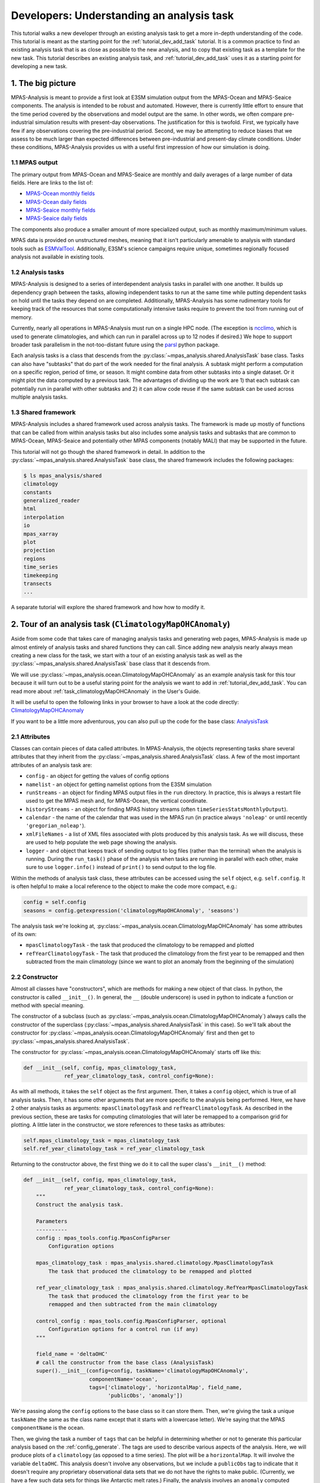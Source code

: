 .. _tutorial_understand_a_task:

Developers: Understanding an analysis task
==========================================

This tutorial walks a new developer through an existing analysis task to get
a more in-depth understanding of the code.  This tutorial is meant as the
starting point for the :ref:`tutorial_dev_add_task` tutorial.  It is a common
practice to find an existing analysis task that is as close as possible to the
new analysis, and to copy that existing task as a template for the new task.
This tutorial describes an existing analysis task, and
:ref:`tutorial_dev_add_task` uses it as a starting point for developing a new
task.

1. The big picture
------------------

MPAS-Analysis is meant to provide a first look at E3SM simulation output from
the MPAS-Ocean and MPAS-Seaice components.  The analysis is intended to be
robust and automated.  However, there is currently little effort to ensure that
the time period covered by the observations and model output are the same.
In other words, we often compare pre-industrial simulation results with
present-day observations.  The justification for this is twofold.  First, we
typically have few if any observations covering the pre-industrial period.
Second, we may be attempting to reduce biases that we assess to be much larger
than expected differences between pre-industrial and present-day climate
conditions.  Under these conditions, MPAS-Analysis provides us with a useful
first impression of how our simulation is doing.

1.1 MPAS output
~~~~~~~~~~~~~~~

The primary output from MPAS-Ocean and MPAS-Seaice are monthly and daily
averages of a large number of data fields.  Here are links to the list of:

* `MPAS-Ocean monthly fields <https://github.com/E3SM-Project/E3SM/blob/main/components/mpas-ocean/cime_config/buildnml#L1082-L1290>`_

* `MPAS-Ocean daily fields <https://github.com/E3SM-Project/E3SM/blob/main/components/mpas-ocean/cime_config/buildnml#L1028-L1062>`_

* `MPAS-Seaice monthly fields <https://github.com/E3SM-Project/E3SM/blob/main/components/mpas-seaice/cime_config/buildnml#L726-L823>`_

* `MPAS-Seaice daily fields <https://github.com/E3SM-Project/E3SM/blob/main/components/mpas-seaice/cime_config/buildnml#L695-L700>`_

The components also produce a smaller amount of more specialized output, such
as monthly maximum/minimum values.

MPAS data is provided on unstructured meshes, meaning that it isn't
particularly amenable to analysis with standard tools such as
`ESMValTool <https://www.esmvaltool.org/>`_.  Additionally, E3SM's science
campaigns require unique, sometimes regionally focused analysis not available
in existing tools.

1.2 Analysis tasks
~~~~~~~~~~~~~~~~~~

MPAS-Analysis is designed to a series of interdependent analysis tasks in
parallel with one another.  It builds up dependency graph between the tasks,
allowing independent tasks to run at the same time while putting dependent
tasks on hold until the tasks they depend on are completed.  Additionally,
MPAS-Analysis has some rudimentary tools for keeping track of the resources
that some computationally intensive tasks require to prevent the tool from
running out of memory.

Currently, nearly all operations in MPAS-Analysis must run on a single HPC
node.  (The exception is
`ncclimo <http://nco.sourceforge.net/nco.html#ncclimo-netCDF-Climatology-Generator>`_,
which is used to generate climatologies, and which can run in parallel across
up to 12 nodes if desired.) We hope to support broader task parallelism in
the not-too-distant future using the `parsl <https://parsl-project.org/>`_
python package.

Each analysis tasks is a class that descends from the
:py:class:`~mpas_analysis.shared.AnalysisTask` base class.  Tasks
can also have "subtasks" that do part of the work needed for the final
analysis.  A subtask might perform a computation on a specific region, period
of time, or season.  It might combine data from other subtasks into a single
dataset.  Or it might plot the data computed by a previous task.  The
advantages of dividing up the work are 1) that each subtask can potentially
run in parallel with other subtasks and 2) it can allow code reuse if the same
subtask can be used across multiple analysis tasks.


1.3 Shared framework
~~~~~~~~~~~~~~~~~~~~

MPAS-Analysis includes a shared framework used across analysis tasks.  The
framework is made up mostly of functions that can be called from within
analysis tasks but also includes some analysis tasks and subtasks that are
common to MPAS-Ocean, MPAS-Seaice and potentially other MPAS components
(notably MALI) that may be supported in the future.

This tutorial will not go though the shared framework in detail.  In addition
to the :py:class:`~mpas_analysis.shared.AnalysisTask` base class, the shared
framework includes the following
packages:

.. code-block:: none

    $ ls mpas_analysis/shared
    climatology
    constants
    generalized_reader
    html
    interpolation
    io
    mpas_xarray
    plot
    projection
    regions
    time_series
    timekeeping
    transects
    ...

A separate tutorial will explore the shared framework and how how to modify it.

2. Tour of an analysis task (``ClimatologyMapOHCAnomaly``)
----------------------------------------------------------

Aside from some code that takes care of managing analysis tasks and generating
web pages, MPAS-Analysis is made up almost entirely of analysis tasks and
shared functions they can call.  Since adding new analysis nearly always
mean creating a new class for the task, we start with a tour of an existing
analysis task as well as the :py:class:`~mpas_analysis.shared.AnalysisTask`
base class that it descends from.

We will use :py:class:`~mpas_analysis.ocean.ClimatologyMapOHCAnomaly` as an
example analysis task for this tour because it will turn out to be a useful
staring point for the analysis we want to add in :ref:`tutorial_dev_add_task`.
You can read more about :ref:`task_climatologyMapOHCAnomaly` in the User's
Guide.

It will be useful to open the following links in your browser to have a look
at the code directly:
`ClimatologyMapOHCAnomaly <https://github.com/xylar/MPAS-Analysis/blob/add_developer_task_tutorial/mpas_analysis/ocean/climatology_map_ohc_anomaly.py>`_

..
   To do: switch the previous URL to https://github.com/MPAS-Dev/MPAS-Analysis/blob/develop

If you want to be a little more adventurous, you can also pull up the code
for the base class:
`AnalysisTask <https://github.com/MPAS-Dev/MPAS-Analysis/blob/develop/mpas_analysis/shared/analysis_task.py>`_

2.1 Attributes
~~~~~~~~~~~~~~

Classes can contain pieces of data called attributes.  In MPAS-Analysis, the
objects representing tasks share several attributes that they inherit from
the :py:class:`~mpas_analysis.shared.AnalysisTask` class.  A few of the most
important attributes of an analysis task are:

* ``config`` - an object for getting the values of config options

* ``namelist`` - an object for getting namelist options from the E3SM
  simulation

* ``runStreams`` - an object for finding MPAS output files in the ``run``
  directory.  In practice, this is always a restart file used to get the
  MPAS mesh and, for MPAS-Ocean, the vertical coordinate.

* ``historyStreams`` - an object for finding MPAS history streams (often
  ``timeSeriesStatsMonthlyOutput``).

* ``calendar`` - the name of the calendar that was used in the MPAS run
  (in practice always ``'noleap'`` or until recently ``'gregorian_noleap'``).

* ``xmlFileNames`` - a list of XML files associated with plots produced by this
  analysis task.  As we will discuss, these are used to help populate the
  web page showing the analysis.

* ``logger`` - and object that keeps track of sending output to log files
  (rather than the terminal) when the analysis is running.  During the
  ``run_task()`` phase of the analysis when tasks are running in parallel with
  each other, make sure to use ``logger.info()`` instead of ``print()`` to
  send output to the log file.

Within the methods of analysis task class, these attributes can be accessed
using the ``self`` object, e.g. ``self.config``.  It is often helpful to make
a local reference to the object to make the code more compact, e.g.:

.. code-block:: python

    config = self.config
    seasons = config.getexpression('climatologyMapOHCAnomaly', 'seasons')

The analysis task we're looking at, :py:class:`~mpas_analysis.ocean.ClimatologyMapOHCAnomaly`
has some attributes of its own:

* ``mpasClimatologyTask`` - the task that produced the climatology to be
  remapped and plotted

* ``refYearClimatologyTask`` - The task that produced the climatology from the
  first year to be remapped and then subtracted from the main climatology
  (since we want to plot an anomaly from the beginning of the simulation)

2.2 Constructor
~~~~~~~~~~~~~~~

Almost all classes have "constructors", which are methods for making a new
object of that class.  In python, the constructor is called ``__init__()``.
In general, the ``__`` (double underscore) is used in python to indicate a
function or method with special meaning.

The constructor of a subclass (such as
:py:class:`~mpas_analysis.ocean.ClimatologyMapOHCAnomaly`) always calls the
constructor of the superclass (:py:class:`~mpas_analysis.shared.AnalysisTask`
in this case).  So we'll talk about the constructor for
:py:class:`~mpas_analysis.ocean.ClimatologyMapOHCAnomaly` first and then get
to :py:class:`~mpas_analysis.shared.AnalysisTask`.

The constructor for :py:class:`~mpas_analysis.ocean.ClimatologyMapOHCAnomaly`
starts off like this:

.. code-block:: python

    def __init__(self, config, mpas_climatology_task,
                 ref_year_climatology_task, control_config=None):

As with all methods, it takes the ``self`` object as the first argument.
Then, it takes a ``config`` object, which is true of all analysis tasks.  Then,
it has some other arguments that are more specific to the analysis being
performed.  Here, we have 2 other analysis tasks as arguments:
``mpasClimatologyTask`` and ``refYearClimatologyTask``.  As described in
the previous section, these are tasks for computing climatologies that will
later be remapped to a comparison grid for plotting.  A little later in the
constructor, we store references to these tasks as attributes:

.. code-block:: python

        self.mpas_climatology_task = mpas_climatology_task
        self.ref_year_climatology_task = ref_year_climatology_task

Returning to the constructor above, the first thing we do it to call the
super class's ``__init__()`` method:

.. code-block:: python

    def __init__(self, config, mpas_climatology_task,
                 ref_year_climatology_task, control_config=None):
        """
        Construct the analysis task.

        Parameters
        ----------
        config : mpas_tools.config.MpasConfigParser
            Configuration options

        mpas_climatology_task : mpas_analysis.shared.climatology.MpasClimatologyTask
            The task that produced the climatology to be remapped and plotted

        ref_year_climatology_task : mpas_analysis.shared.climatology.RefYearMpasClimatologyTask
            The task that produced the climatology from the first year to be
            remapped and then subtracted from the main climatology

        control_config : mpas_tools.config.MpasConfigParser, optional
            Configuration options for a control run (if any)
        """

        field_name = 'deltaOHC'
        # call the constructor from the base class (AnalysisTask)
        super().__init__(config=config, taskName='climatologyMapOHCAnomaly',
                         componentName='ocean',
                         tags=['climatology', 'horizontalMap', field_name,
                               'publicObs', 'anomaly'])

We're passing along the ``config`` options to the base class so it can store
them.  Then, we're giving the task a unique ``taskName`` (the same as the class
name except that it starts with a lowercase letter).  We're saying that the
MPAS ``componentName`` is the ocean.

Then, we giving the task a number of ``tags`` that can be helpful in
determining whether or not to generate this particular analysis based on the
:ref:`config_generate`.  The tags are used to describe various aspects of the
analysis.  Here, we will produce plots of a ``climatology`` (as opposed to a
time series). The plot will be a ``horizontalMap``.  It will involve the
variable ``deltaOHC``.  This analysis doesn't involve any observations, but we
include a ``publicObs`` tag to indicate that it doesn't require any proprietary
observational data sets that we do not have the rights to make public.
(Currently, we have a few such data sets for things like Antarctic melt rates.)
Finally, the analysis involves an ``anomaly`` computed relative to the
beginning of the simulation.

From there, we get the values of some config options, raising errors if we
find something unexpected:

.. code-block:: python

        section_name = self.taskName

        # read in what seasons we want to plot
        seasons = config.getexpression(section_name, 'seasons')

        if len(seasons) == 0:
            raise ValueError(f'config section {section_name} does not contain '
                             f'valid list of seasons')

        comparison_grid_names = config.getexpression(section_name,
                                                     'comparisonGrids')

        if len(comparison_grid_names) == 0:
            raise ValueError(f'config section {section_name} does not contain '
                             f'valid list of comparison grids')

        depth_ranges = config.getexpression('climatologyMapOHCAnomaly',
                                            'depthRanges',
                                            use_numpyfunc=True)

By default, these config options look like this:

.. code-block:: ini

    [climatologyMapOHCAnomaly]
    ## options related to plotting horizontally remapped climatologies of
    ## ocean heat content (OHC) against control model results (if available)

    ...

    # Months or seasons to plot (Jan, Feb, Mar, Apr, May, Jun, Jul, Aug, Sep, Oct,
    # Nov, Dec, JFM, AMJ, JAS, OND, ANN)
    seasons =  ['ANN']

    # comparison grid(s) ('latlon', 'antarctic') on which to plot analysis
    comparisonGrids = ['latlon']

    # A list of pairs of minimum and maximum depths (positive up, in meters) to
    # include in the vertical sums.  The default values are the equivalents of the
    # default ranges of the timeSeriesOHCAnomaly task, with a value of -10,000 m
    # intended to be well below the bottom of the ocean for all existing MPAS-O
    # meshes.
    depthRanges = [(0.0, -10000.0), (0.0, -700.0), (-700.0, -2000.0), (-2000.0, -10000.0)]

We plot only the annual mean OHC anomaly and we plot it only on a global
latitude-longitude grid.  The range of depths is:

* the full ocean column

* sea surface to 700 m depth

* 700 m to 2000 m depth

* 2000 m to the seafloor

A user would be free to change any of these config options, and the analysis
should run correctly.  They could choose to plot on a different comparison
grid, add new seasons, or change the depth range.  As long as they ran the
analysis in a fresh directory (or purged output from a previous analysis run),
this should work correctly.

Next, we store some values that will be useful later:

.. code-block:: python

        mpas_field_name = 'deltaOHC'

        variable_list = ['timeMonthly_avg_activeTracers_temperature',
                         'timeMonthly_avg_layerThickness']

This particular analysis involves 4 different depth ranges over which we
compute the ocean heat content.  The remainder of the analysis is performed
separately for each of these depth ranges in subtask.  We loop over the
depth range and add a subtask that will first compute the ocean heat content
(OHC) and then remap it to the comparison grids (``RemapMpasOHCClimatology``):

.. code-block:: python

        for min_depth, max_depth in depth_ranges:
            depth_range_string = \
                f'{np.abs(min_depth):g}-{np.abs(max_depth):g}m'
            remap_climatology_subtask = RemapMpasOHCClimatology(
                mpas_climatology_task=mpas_climatology_task,
                ref_year_climatology_task=ref_year_climatology_task,
                parent_task=self,
                climatology_name=f'{field_name}_{depth_range_string}',
                variable_list=variable_list,
                comparison_grid_names=comparison_grid_names,
                seasons=seasons,
                min_depth=min_depth,
                max_depth=max_depth)

            self.add_subtask(remap_climatology_subtask)

            ...

We will explore the ``RemapMpasOHCClimatology`` subtask later in the tutorial
so we will not discuss it further here.

Still within the loop over depth range, we then add a subtask
(``PlotClimatologyMapSubtask``) for plot we want to create, one for each each
comparison grid and season. (By default, there is only one comparison grid
and one "season": the full year, ``ANN``.)

.. code-block:: python

        for min_depth, max_depth in depth_ranges:
            ...
            out_file_label = f'deltaOHC_{depth_range_string}'
            remap_observations_subtask = None
            if control_config is None:
                ref_title_label = None
                ref_field_name = None
                diff_title_label = 'Model - Observations'

            else:
                control_run_name = control_config.get('runs', 'mainRunName')
                ref_title_label = f'Control: {control_run_name}'
                ref_field_name = mpas_field_name
                diff_title_label = 'Main - Control'

            for comparison_grid_name in comparison_grid_names:
                for season in seasons:
                    # make a new subtask for this season and comparison grid
                    subtask_name = f'plot{season}_{comparison_grid_name}_{depth_range_string}'

                    subtask = PlotClimatologyMapSubtask(
                        self, season, comparison_grid_name,
                        remap_climatology_subtask, remap_observations_subtask,
                        controlConfig=control_config, subtaskName=subtask_name)

                    subtask.set_plot_info(
                        outFileLabel=out_file_label,
                        fieldNameInTitle=f'$\\Delta$OHC over {depth_range_string}',
                        mpasFieldName=mpas_field_name,
                        refFieldName=ref_field_name,
                        refTitleLabel=ref_title_label,
                        diffTitleLabel=diff_title_label,
                        unitsLabel=r'GJ m$^{-2}$',
                        imageCaption=f'Anomaly in Ocean Heat Content over {depth_range_string}',
                        galleryGroup='OHC Anomaly',
                        groupSubtitle=None,
                        groupLink='ohc_anom',
                        galleryName=None)

                    self.add_subtask(subtask)

First, we make sure the subtask has a unique name.  If two tasks or subtasks
have the same ``taskName`` and ``subtaskName``, MPAS-Analysis will only run
the last one and the task manager may become confused.

Then, we create a ``subtask`` object that is an instance of the
:py:class:`~mpas_analysis.ocean.plot_climatology_map_subtask.PlotClimatologyMapSubtask`
class.  This class is shared between several ocean analysis tasks for plotting
climatologies as horizontal maps.  It can plot just MPAS output, remapped to
one or more comparison grids and averaged over one or more seasons.  It can
also plot that data against an observational field that has been remapped to
the same comparison grid and averaged over the same seasons.  In this case,
there are no observations available for comparison
(``remap_observations_subtask = None``).  A user may have provided a
"control" run of MPAS-Analysis to compare with this analysis run (a so-called
"model vs. model" comparison).  If so, ``control_config`` will have config
options describing the other analysis run.  If not, ``control_config`` is
``None``.

Next, We call the
:py:meth:`~mpas_analysis.ocean.plot_climatology_map_subtask.PlotClimatologyMapSubtask.set_plot_info`
method of :py:class:`~mpas_analysis.ocean.plot_climatology_map_subtask.PlotClimatologyMapSubtask`
to provide things like the title and units for the plot and the field to plot.
We also provide information needed for the final analysis web page such as the
name of the gallery group.  (We do not provide a gallery name within the
gallery group because there will be no other galleries within this group.)
All the plots for a given comparison grid will end up in the same gallery,
with different depths and seasons one after the other.

Finally, we call :py:meth:`~mpas_analysis.shared.AnalysisTask.add_subtask()`
to add the ``subtask`` to this task.

2.3 ``setup_and_check()`` method
~~~~~~~~~~~~~~~~~~~~~~~~~~~~~~~~

The ``setup_and_check()`` method of an analysis task is called when it is clear
that this particular analysis has been requested (but before the analysis is
actually ready to run).  This is in contrast to the constructor, which is
run for *every* analysis task everytime MPAS-Analysis runs because we need
information from the analysis task (its name, component and tags) in order to
determine if it should run or not.

In this method, we would typically perform checks to make sure the simulation
has been configured properly to run the analysis.  For example, is the
necessary analysis member enabled.

.. code-block:: python

    def setup_and_check(self):
        """
        Checks whether analysis is being performed only on the reference year,
        in which case the analysis will not be meaningful.

        Raises
        ------
        ValueError: if attempting to analyze only the reference year
        """

        # first, call setup_and_check from the base class (AnalysisTask),
        # which will perform some common setup, including storing:
        #     self.runDirectory , self.historyDirectory, self.plotsDirectory,
        #     self.namelist, self.runStreams, self.historyStreams,
        #     self.calendar
        super().setup_and_check()

        start_year, end_year = self.mpas_climatology_task.get_start_and_end()
        ref_start_year, ref_end_year = \
            self.ref_year_climatology_task.get_start_and_end()

        if (start_year == ref_start_year) and (end_year == ref_end_year):
            raise ValueError('OHC Anomaly is not meaningful and will not work '
                             'when climatology and ref year are the same.')

In this particular case, we first call the super class' version of the
:py:meth:`~mpas_analysis.shared.AnalysisTask.setup_and_check()` method.  This
takes care of some important setup.

Then, we use this method to check if the user has specified meaningful values
for the climatology start and end year and the reference year.  If they happen
to be the same, it doesn't really make sense to run the analysis and it will
raise an error so the analysis gets skipped.

The ``ClimatologyMapOHCAnomaly`` has delegated all its work to its subtasks
so it doesn't define a ``run_task()`` method. Tasks or subtasks that actually
do the work typically need to define this method, as we will explore below.

3. Tour of a subtask (``RemapMpasOHCClimatology``)
--------------------------------------------------

The class ``RemapMpasOHCClimatology`` is, in some ways, more complicated than
its "parent" task :py:class:`~mpas_analysis.ocean.ClimatologyMapOHCAnomaly`.
It descends not from the :py:class:`~mpas_analysis.shared.AnalysisTask` base
class but from another subtask,
:py:class:`~mpas_analysis.shared.climatology.RemapMpasClimatologySubtask`.
This tutorial won't attempt to cover
:py:class:`~mpas_analysis.shared.climatology.RemapMpasClimatologySubtask` in
all its detail.  The basics are that that class starts with MPAS climatology
data over one or more ``seasons`` that has previously been computed by an
:py:class:`~mpas_analysis.shared.climatology.MpasClimatologyTask` task.  It
remaps that data from the MPAS mesh to one or more comparison grids (e.g.
global latitude-longitude or Antarctic stereographic) where it can be plotted
and compared with observations or another MPAS-Analysis run.

Here, we are not just using
:py:class:`~mpas_analysis.shared.climatology.RemapMpasClimatologySubtask`
directly because we need to add to its functionality.  We need to compute the
OHC, which is not available straight from MPAS-Ocean output, from the
monthly-mean temperature and layer thickness.

3.1 Attributes
~~~~~~~~~~~~~~

The docstring indicates the attributes that ``RemapMpasOHCClimatology``
includes.  (It also has all the attributes of its super class,
:py:class:`~mpas_analysis.shared.climatology.RemapMpasClimatologySubtask`,
and that class' super class, :py:class:`~mpas_analysis.shared.AnalysisTask`,
but we don't redundantly document these in the docstring in part because that
would be a maintenance nightmare.)

.. code-block:: python

    class RemapMpasOHCClimatology(RemapMpasClimatologySubtask):
        """
        A subtask for computing climatologies of ocean heat content from
        climatologies of temperature

        Attributes
        ----------
        ref_year_climatology_task : mpas_analysis.shared.climatology.RefYearMpasClimatologyTask
            The task that produced the climatology from the first year to be
            remapped and then subtracted from the main climatology

        min_depth, max_depth : float
            The minimum and maximum depths for integration
        """

The attributes are a task for computing the climatology over the reference
year (usually the start of the simulation), ``ref_year_climatology_task``,
and the minimum and maximum depth over which the ocean heat content will be
integrated.


3.2 Constructor
~~~~~~~~~~~~~~~

.. code-block:: python

        def __init__(self, mpas_climatology_task, ref_year_climatology_task,
                     parent_task, climatology_name, variable_list, seasons,
                     comparison_grid_names, min_depth, max_depth):

            """
            Construct the analysis task and adds it as a subtask of the
            ``parent_task``.

            Parameters
            ----------
            mpas_climatology_task : mpas_analysis.shared.climatology.MpasClimatologyTask
                The task that produced the climatology to be remapped

            ref_year_climatology_task : mpas_analysis.shared.climatology.RefYearMpasClimatologyTask
                The task that produced the climatology from the first year to be
                remapped and then subtracted from the main climatology

            parent_task :  mpas_analysis.shared.AnalysisTask
                The parent task, used to get the ``taskName``, ``config`` and
                ``componentName``

            climatology_name : str
                A name that describes the climatology (e.g. a short version of
                the important field(s) in the climatology) used to name the
                subdirectories for each stage of the climatology

            variable_list : list of str
                A list of variable names in ``timeSeriesStatsMonthly`` to be
                included in the climatologies

            seasons : list of str, optional
                A list of seasons (keys in ``shared.constants.monthDictionary``)
                to be computed or ['none'] (not ``None``) if only monthly
                climatologies are needed.

            comparison_grid_names : list of {'latlon', 'antarctic'}
                The name(s) of the comparison grid to use for remapping.

            min_depth, max_depth : float
                The minimum and maximum depths for integration
            """

            depth_range_string = f'{np.abs(min_depth):g}-{np.abs(max_depth):g}m'
            subtask_name = f'remapMpasClimatology_{depth_range_string}'
            # call the constructor from the base class
            # (RemapMpasClimatologySubtask)
            super().__init__(
                mpas_climatology_task, parent_task, climatology_name,
                variable_list, seasons, comparison_grid_names,
                subtaskName=subtask_name)

            self.ref_year_climatology_task = ref_year_climatology_task
            self.run_after(ref_year_climatology_task)
            self.min_depth = min_depth
            self.max_depth = max_depth

Most of the arguments to the constructor are passed along to the constructor
of :py:class:`~mpas_analysis.shared.climatology.RemapMpasClimatologySubtask`.
These include a reference to the class for computing MPAS climatologies
(used to find the input files and to make sure this task waits until that
task is finished), a reference to the "parent"
:py:class:`~mpas_analysis.ocean.ClimatologyMapOHCAnomaly` task for some of its
attributes, the name of the climatology supplied by the parent (something like
``deltaOHC_0-700m``, depending on the depth range), a list of the variables
that go into computing the OHC, the season(s) over which the climatology was
requested, the comparison grid(s) to plot on and a unique name for this
subtask.

The ``ref_year_climatology_task`` that computing the climatology over the
reference year is retained as an attribute to the class along with
the depth range.  These attributes will all be needed later when we compute the
OHC.  We indicate that this task must wait for the reference climatology to be
available by calling the :py:meth:`~mpas_analysis.shared.AnalysisTask.run_after()`.
The super class will do the same for the ``mpas_climatology_task`` task.  It
will also add this task as a subtask of the parent task.

3.3 ``setup_and_check()`` method
~~~~~~~~~~~~~~~~~~~~~~~~~~~~~~~~

As in the parent task, we need to define the ``setup_and_check()`` method.

.. code-block:: python

        def setup_and_check(self):
            """
            Perform steps to set up the analysis and check for errors in the setup.
            """

            # first, call setup_and_check from the base class
            # (RemapMpasClimatologySubtask), which will set up remappers and add
            # variables to mpas_climatology_task
            super().setup_and_check()

            # don't add the variables and seasons to mpas_climatology_task until
            # we're sure this subtask is supposed to run
            self.ref_year_climatology_task.add_variables(self.variableList,
                                                         self.seasons)

In this particular case, we first call the super class' version of the
:py:meth:`~mpas_analysis.shared.climatology.RemapMpasClimatologySubtask.setup_and_check()`
method.  This takes care of some important setup including adding the variables
and season(s) we need to the ``mpas_climatology_task``.

Then, we use this method to add variables we need
and the requested season(s) to the task for computing the climatology over the
reference year (``ref_year_climatology_task``).  We don't do this in the
constructor because if we did, we would always be asking for the variables
needed to compute the OHC even if we don't actually end up computing it.  This
could be a big waste of time and disk space.  The super class
:py:class:`~mpas_analysis.shared.climatology.RemapMpasClimatologySubtask` can't
take care of this for us because it isn't designed for computing anomalies,
just "normal" climatologies over a range of years.

.. _tutorial_understand_a_task_subtask_run_task:

3.4 ``run_task()`` method
~~~~~~~~~~~~~~~~~~~~~~~~~

Normally, the main work of a task happens in the ``run_task()`` method.
The ``RemapMpasOHCClimatology`` class doesn't define this method because it is
happy to inherit the
:py:meth:`~mpas_analysis.shared.climatology.RemapMpasClimatologySubtask.run_task()`
method from its super class,
:py:class:`~mpas_analysis.shared.climatology.RemapMpasClimatologySubtask`.

An abbreviated version of that method looks like this:

.. code-block:: python

    def run_task(self):
        """
        Compute the requested climatologies
        """
        ...
        for season in self.seasons:
            self._mask_climatologies(season, dsMask)
        ...

It calls a private helper method:

.. code-block:: python

    def _mask_climatologies(self, season, dsMask):
        """
        For each season, creates a masked version of the climatology
        """
        ...
        if not os.path.exists(maskedClimatologyFileName):
            ...

            # customize (if this function has been overridden)
            climatology = self.customize_masked_climatology(climatology,
                                                            season)

            write_netcdf(climatology, maskedClimatologyFileName)

This private method (the leading underscore indicates that it is private), in
turn, calls the ``customize_masked_climatology()`` method, which is our chance
to make changes to the climatology before it gets remapped.  That's where
we will actually compute the OHC from variables available from MPAS output.

3.5 ``customize_masked_climatology()`` method
~~~~~~~~~~~~~~~~~~~~~~~~~~~~~~~~~~~~~~~~~~~~~

Here is how we compute the OHC itself:

.. code-block:: python

        def customize_masked_climatology(self, climatology, season):
            """
            Compute the ocean heat content (OHC) anomaly from the temperature
            and layer thickness fields.

            Parameters
            ----------
            climatology : xarray.Dataset
                the climatology data set

            season : str
                The name of the season to be masked

            Returns
            -------
            climatology : xarray.Dataset
                the modified climatology data set
            """

            ohc = self._compute_ohc(climatology)

            ...

We call a private helper method to do the actual work, so let's take a look
at that before we continue with ``customize_masked_climatology()``.

.. code-block:: python

        def _compute_ohc(self, climatology):
            """
            Compute the OHC from the temperature and layer thicknesses in a given
            climatology data sets.
            """
            ds_restart = xr.open_dataset(self.restartFileName)
            ds_restart = ds_restart.isel(Time=0)

            # specific heat [J/(kg*degC)]
            cp = self.namelist.getfloat('config_specific_heat_sea_water')
            # [kg/m3]
            rho = self.namelist.getfloat('config_density0')

            units_scale_factor = 1e-9

            n_vert_levels = ds_restart.sizes['nVertLevels']

            z_mid = compute_zmid(ds_restart.bottomDepth, ds_restart.maxLevelCell-1,
                                 ds_restart.layerThickness)

            vert_index = xr.DataArray.from_dict(
                {'dims': ('nVertLevels',), 'data': np.arange(n_vert_levels)})

            temperature = climatology['timeMonthly_avg_activeTracers_temperature']
            layer_thickness = climatology['timeMonthly_avg_layerThickness']

            masks = [vert_index < ds_restart.maxLevelCell,
                     z_mid <= self.min_depth,
                     z_mid >= self.max_depth]
            for mask in masks:
                temperature = temperature.where(mask)
                layer_thickness = layer_thickness.where(mask)

            ohc = units_scale_factor * rho * cp * layer_thickness * temperature
            ohc = ohc.sum(dim='nVertLevels')
            return ohc

This function uses a combination of mesh information taken from an MPAS
restart file (available from the ``self.restartFileName`` attribute inherited
from :py:class:`~mpas_analysis.shared.climatology.RemapMpasClimatologySubtask`),
namelist options available from the ``self.namelist`` reader (inherited from
:py:class:`~mpas_analysis.shared.AnalysisTask`), and ``temperature`` and
``layer_thickness`` from the ``climatology`` dataset itself.  As the
docstring for ``customize_masked_climatology()`` states, ``climatology`` is
and :py:class:`xarray.Dataset`.  We know it has variables
``timeMonthly_avg_activeTracers_temperature`` and
``timeMonthly_avg_layerThickness`` because we requested them back in the
constructor of :py:class:`~mpas_analysis.ocean.ClimatologyMapOHCAnomaly`.
We compute the ``ohc`` as an :py:class:`xarray.DataArray` that we return from
this helper method.

Back to ``customize_masked_climatology()``, we have:

.. code-block:: python

        def customize_masked_climatology(self, climatology, season):
            ...
            ohc = self._compute_ohc(climatology)

            ref_file_name = self.ref_year_climatology_task.get_file_name(season)
            ref_year_climo = xr.open_dataset(ref_file_name)
            if 'Time' in ref_year_climo.dims:
                ref_year_climo = ref_year_climo.isel(Time=0)
            ref_ohc = self._compute_ohc(ref_year_climo)

            climatology['deltaOHC'] = ohc - ref_ohc
            climatology.deltaOHC.attrs['units'] = 'GJ m^-2$'
            start_year = self.ref_year_climatology_task.startYear
            climatology.deltaOHC.attrs['description'] = \
                f'Anomaly from year {start_year} in ocean heat content'
            climatology = climatology.drop_vars(self.variableList)

            return climatology

We use the same helper function to compute the ``ref_ohc`` using the
climatology for the reference year.  Then, we compute the anomaly (the
difference between these two, ``deltaOHC``) and we add some attributes,
``units`` and ``description``, to make the NetCDF output that will go into the
analysis output directory a little more useful.

4. The full code for posterity
------------------------------

Since the ``ClimatologyMapOHCAnomaly`` analysis task may evolve in the future,
here is the full analysis task as described in this tutorial:

.. code-block:: python

    # This software is open source software available under the BSD-3 license.
    #
    # Copyright (c) 2022 Triad National Security, LLC. All rights reserved.
    # Copyright (c) 2022 Lawrence Livermore National Security, LLC. All rights
    # reserved.
    # Copyright (c) 2022 UT-Battelle, LLC. All rights reserved.
    #
    # Additional copyright and license information can be found in the LICENSE file
    # distributed with this code, or at
    # https://raw.githubusercontent.com/MPAS-Dev/MPAS-Analysis/main/LICENSE
    import xarray as xr
    import numpy as np

    from mpas_analysis.shared import AnalysisTask
    from mpas_analysis.shared.climatology import RemapMpasClimatologySubtask
    from mpas_analysis.ocean.plot_climatology_map_subtask import \
        PlotClimatologyMapSubtask
    from mpas_analysis.ocean.utility import compute_zmid


    class ClimatologyMapOHCAnomaly(AnalysisTask):
        """
        An analysis task for comparison of the anomaly from a reference year
        (typically the start of the simulation) of ocean heat content (OHC)

        Attributes
        ----------
        mpas_climatology_task : mpas_analysis.shared.climatology.MpasClimatologyTask
            The task that produced the climatology to be remapped and plotted

        ref_year_climatology_task : mpas_analysis.shared.climatology.RefYearMpasClimatologyTask
            The task that produced the climatology from the first year to be
            remapped and then subtracted from the main climatology
        """

        def __init__(self, config, mpas_climatology_task,
                     ref_year_climatology_task, control_config=None):
            """
            Construct the analysis task.

            Parameters
            ----------
            config : mpas_tools.config.MpasConfigParser
                Configuration options

            mpas_climatology_task : mpas_analysis.shared.climatology.MpasClimatologyTask
                The task that produced the climatology to be remapped and plotted

            ref_year_climatology_task : mpas_analysis.shared.climatology.RefYearMpasClimatologyTask
                The task that produced the climatology from the first year to be
                remapped and then subtracted from the main climatology

            control_config : mpas_tools.config.MpasConfigParser, optional
                Configuration options for a control run (if any)
            """

            field_name = 'deltaOHC'
            # call the constructor from the base class (AnalysisTask)
            super().__init__(config=config, taskName='climatologyMapOHCAnomaly',
                             componentName='ocean',
                             tags=['climatology', 'horizontalMap', field_name,
                                   'publicObs', 'anomaly'])

            self.mpas_climatology_task = mpas_climatology_task
            self.ref_year_climatology_task = ref_year_climatology_task

            section_name = self.taskName

            # read in what seasons we want to plot
            seasons = config.getexpression(section_name, 'seasons')

            if len(seasons) == 0:
                raise ValueError(f'config section {section_name} does not contain '
                                 f'valid list of seasons')

            comparison_grid_names = config.getexpression(section_name,
                                                         'comparisonGrids')

            if len(comparison_grid_names) == 0:
                raise ValueError(f'config section {section_name} does not contain '
                                 f'valid list of comparison grids')

            depth_ranges = config.getexpression('climatologyMapOHCAnomaly',
                                                'depthRanges',
                                                use_numpyfunc=True)

            mpas_field_name = 'deltaOHC'

            variable_list = ['timeMonthly_avg_activeTracers_temperature',
                             'timeMonthly_avg_layerThickness']

            for min_depth, max_depth in depth_ranges:
                depth_range_string = \
                    f'{np.abs(min_depth):g}-{np.abs(max_depth):g}m'
                remap_climatology_subtask = RemapMpasOHCClimatology(
                    mpas_climatology_task=mpas_climatology_task,
                    ref_year_climatology_task=ref_year_climatology_task,
                    parent_task=self,
                    climatology_name=f'{field_name}_{depth_range_string}',
                    variable_list=variable_list,
                    comparison_grid_names=comparison_grid_names,
                    seasons=seasons,
                    min_depth=min_depth,
                    max_depth=max_depth)

                self.add_subtask(remap_climatology_subtask)

                out_file_label = f'deltaOHC_{depth_range_string}'
                remap_observations_subtask = None
                if control_config is None:
                    ref_title_label = None
                    ref_field_name = None
                    diff_title_label = 'Model - Observations'

                else:
                    control_run_name = control_config.get('runs', 'mainRunName')
                    ref_title_label = f'Control: {control_run_name}'
                    ref_field_name = mpas_field_name
                    diff_title_label = 'Main - Control'

                for comparison_grid_name in comparison_grid_names:
                    for season in seasons:
                        # make a new subtask for this season and comparison grid
                        subtask_name = f'plot{season}_{comparison_grid_name}_{depth_range_string}'

                        subtask = PlotClimatologyMapSubtask(
                            self, season, comparison_grid_name,
                            remap_climatology_subtask, remap_observations_subtask,
                            controlConfig=control_config, subtaskName=subtask_name)

                        subtask.set_plot_info(
                            outFileLabel=out_file_label,
                            fieldNameInTitle=f'$\\Delta$OHC over {depth_range_string}',
                            mpasFieldName=mpas_field_name,
                            refFieldName=ref_field_name,
                            refTitleLabel=ref_title_label,
                            diffTitleLabel=diff_title_label,
                            unitsLabel=r'GJ m$^{-2}$',
                            imageCaption=f'Anomaly in Ocean Heat Content over {depth_range_string}',
                            galleryGroup='OHC Anomaly',
                            groupSubtitle=None,
                            groupLink='ohc_anom',
                            galleryName=None)

                        self.add_subtask(subtask)

        def setup_and_check(self):
            """
            Checks whether analysis is being performed only on the reference year,
            in which case the analysis will not be meaningful.

            Raises
            ------
            ValueError: if attempting to analyze only the reference year
            """

            # first, call setup_and_check from the base class (AnalysisTask),
            # which will perform some common setup, including storing:
            #     self.runDirectory , self.historyDirectory, self.plotsDirectory,
            #     self.namelist, self.runStreams, self.historyStreams,
            #     self.calendar
            super().setup_and_check()

            start_year, end_year = self.mpas_climatology_task.get_start_and_end()
            ref_start_year, ref_end_year = \
                self.ref_year_climatology_task.get_start_and_end()

            if (start_year == ref_start_year) and (end_year == ref_end_year):
                raise ValueError('OHC Anomaly is not meaningful and will not work '
                                 'when climatology and ref year are the same.')


    class RemapMpasOHCClimatology(RemapMpasClimatologySubtask):
        """
        A subtask for computing climatologies of ocean heat content from
        climatologies of temperature

        Attributes
        ----------
        ref_year_climatology_task : mpas_analysis.shared.climatology.RefYearMpasClimatologyTask
            The task that produced the climatology from the first year to be
            remapped and then subtracted from the main climatology

        min_depth, max_depth : float
            The minimum and maximum depths for integration
        """

        def __init__(self, mpas_climatology_task, ref_year_climatology_task,
                     parent_task, climatology_name, variable_list, seasons,
                     comparison_grid_names, min_depth, max_depth):

            """
            Construct the analysis task and adds it as a subtask of the
            ``parent_task``.

            Parameters
            ----------
            mpas_climatology_task : mpas_analysis.shared.climatology.MpasClimatologyTask
                The task that produced the climatology to be remapped

            ref_year_climatology_task : mpas_analysis.shared.climatology.RefYearMpasClimatologyTask
                The task that produced the climatology from the first year to be
                remapped and then subtracted from the main climatology

            parent_task :  mpas_analysis.shared.AnalysisTask
                The parent task, used to get the ``taskName``, ``config`` and
                ``componentName``

            climatology_name : str
                A name that describes the climatology (e.g. a short version of
                the important field(s) in the climatology) used to name the
                subdirectories for each stage of the climatology

            variable_list : list of str
                A list of variable names in ``timeSeriesStatsMonthly`` to be
                included in the climatologies

            seasons : list of str, optional
                A list of seasons (keys in ``shared.constants.monthDictionary``)
                to be computed or ['none'] (not ``None``) if only monthly
                climatologies are needed.

            comparison_grid_names : list of {'latlon', 'antarctic'}
                The name(s) of the comparison grid to use for remapping.

            min_depth, max_depth : float
                The minimum and maximum depths for integration
            """

            depth_range_string = f'{np.abs(min_depth):g}-{np.abs(max_depth):g}m'
            subtask_name = f'remapMpasClimatology_{depth_range_string}'
            # call the constructor from the base class
            # (RemapMpasClimatologySubtask)
            super().__init__(
                mpas_climatology_task, parent_task, climatology_name,
                variable_list, seasons, comparison_grid_names,
                subtaskName=subtask_name)

            self.ref_year_climatology_task = ref_year_climatology_task
            self.run_after(ref_year_climatology_task)
            self.min_depth = min_depth
            self.max_depth = max_depth

        def setup_and_check(self):
            """
            Perform steps to set up the analysis and check for errors in the setup.
            """

            # first, call setup_and_check from the base class
            # (RemapMpasClimatologySubtask), which will set up remappers and add
            # variables to mpas_climatology_task
            super().setup_and_check()

            # don't add the variables and seasons to mpas_climatology_task until
            # we're sure this subtask is supposed to run
            self.ref_year_climatology_task.add_variables(self.variableList,
                                                         self.seasons)

        def customize_masked_climatology(self, climatology, season):
            """
            Compute the ocean heat content (OHC) anomaly from the temperature
            and layer thickness fields.

            Parameters
            ----------
            climatology : xarray.Dataset
                the climatology data set

            season : str
                The name of the season to be masked

            Returns
            -------
            climatology : xarray.Dataset
                the modified climatology data set
            """

            ohc = self._compute_ohc(climatology)
            ref_file_name = self.ref_year_climatology_task.get_file_name(season)
            ref_year_climo = xr.open_dataset(ref_file_name)
            if 'Time' in ref_year_climo.dims:
                ref_year_climo = ref_year_climo.isel(Time=0)
            ref_ohc = self._compute_ohc(ref_year_climo)

            climatology['deltaOHC'] = ohc - ref_ohc
            climatology.deltaOHC.attrs['units'] = 'GJ m^-2'
            start_year = self.ref_year_climatology_task.startYear
            climatology.deltaOHC.attrs['description'] = \
                f'Anomaly from year {start_year} in ocean heat content'
            climatology = climatology.drop_vars(self.variableList)

            return climatology

        def _compute_ohc(self, climatology):
            """
            Compute the OHC from the temperature and layer thicknesses in a given
            climatology data sets.
            """
            ds_restart = xr.open_dataset(self.restartFileName)
            ds_restart = ds_restart.isel(Time=0)

            # specific heat [J/(kg*degC)]
            cp = self.namelist.getfloat('config_specific_heat_sea_water')
            # [kg/m3]
            rho = self.namelist.getfloat('config_density0')

            units_scale_factor = 1e-9

            n_vert_levels = ds_restart.sizes['nVertLevels']

            z_mid = compute_zmid(ds_restart.bottomDepth, ds_restart.maxLevelCell-1,
                                 ds_restart.layerThickness)

            vert_index = xr.DataArray.from_dict(
                {'dims': ('nVertLevels',), 'data': np.arange(n_vert_levels)})

            temperature = climatology['timeMonthly_avg_activeTracers_temperature']
            layer_thickness = climatology['timeMonthly_avg_layerThickness']

            masks = [vert_index < ds_restart.maxLevelCell,
                     z_mid <= self.min_depth,
                     z_mid >= self.max_depth]
            for mask in masks:
                temperature = temperature.where(mask)
                layer_thickness = layer_thickness.where(mask)

            ohc = units_scale_factor * rho * cp * layer_thickness * temperature
            ohc = ohc.sum(dim='nVertLevels')
            return ohc
